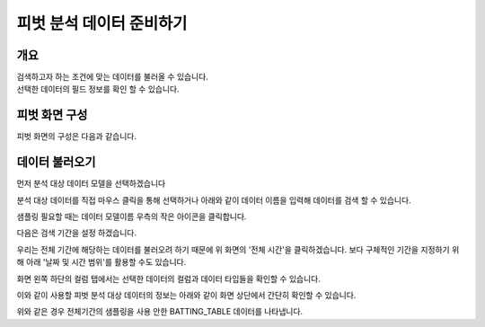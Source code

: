 
=========================
피벗 분석 데이터 준비하기
=========================
-------------------------
개요
-------------------------
| 검색하고자 하는 조건에 맞는 데이터를 불러올 수 있습니다.
| 선택한 데이터의 필드 정보를 확인 할 수 있습니다.

------------------------- 
피벗 화면 구성
-------------------------
피벗 화면의 구성은 다음과 같습니다.

.. image:: ./images/1_pic01.jpg
    :alt: 피벗구성

.. image:: ./images/1_pic02.jpg
    :alt: 구성목록

-------------------------
데이터 불러오기
-------------------------
먼저 분석 대상 데이터 모델을 선택하겠습니다

.. image:: ./images/1_pic03.png
    :alt: 피벗구성

분석 대상 데이터를 직접 마우스 클릭을 통해 선택하거나 아래와 같이 데이터 이름을 입력해 데이터를 검색 할 수 있습니다. 

.. image:: ./images/1_pic04.png
    :alt: 피벗구성

샘플링 필요할 때는 데이터 모델이름 우측의 작은 아이콘을 클릭합니다.

.. image:: ./images/1_pic08.png
    :alt: 피벗구성


다음은 검색 기간을 설정 하겠습니다.

.. image:: ./images/1_pic05.png
    :alt: 피벗구성

우리는 전체 기간에 해당하는 데이터를 불러오려 하기 때문에 위 화면의 '전체 시간'을 클릭하겠습니다.
보다 구체적인 기간을 지정하기 위해 아래 '날짜 및 시간 범위'를 활용할 수도 있습니다.

.. image:: ./images/1_pic06.png
    :scale: 100 %
    :alt: 피벗구성

화면 왼쪽 하단의 컬럼 탭에서는 선택한 데이터의 컬럼과 데이터 타입들을 확인할 수 있습니다.

.. image:: ./images/1_pic09.png
    :alt: 피벗구성


이와 같이 사용할 피벗 분석 대상 데이터의 정보는 아래와 같이 화면 상단에서 간단히 확인할 수 있습니다.

.. image:: ./images/1_pic07.png
    :alt: 피벗구성

위와 같은 경우 전체기간의 샘플링을 사용 안한 BATTING_TABLE 데이터를 나타냅니다.

